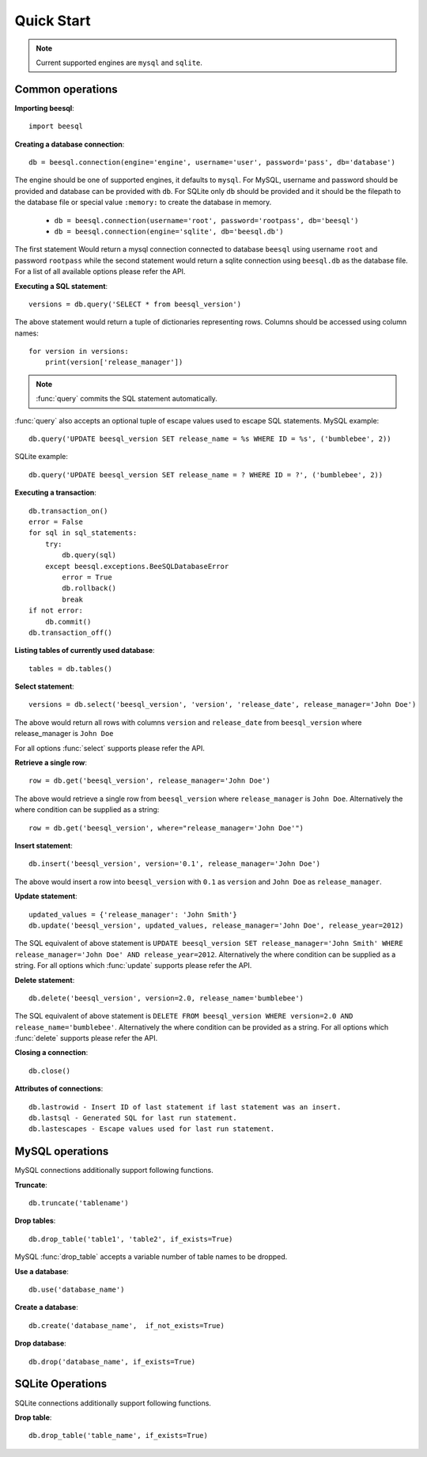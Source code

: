.. _install:

Quick Start
===========

.. note::
    Current supported engines are ``mysql`` and ``sqlite``.

Common operations
-----------------

**Importing beesql**::

    import beesql


**Creating a database connection**::
    
    db = beesql.connection(engine='engine', username='user', password='pass', db='database')

The engine should be one of supported engines, it defaults to ``mysql``. For MySQL, username and password should be provided and database can be provided with ``db``. For SQLite only ``db`` should be provided and it should be the filepath to the database file or special value ``:memory:`` to create the database in memory.

    - ``db = beesql.connection(username='root', password='rootpass', db='beesql')``
    - ``db = beesql.connection(engine='sqlite', db='beesql.db')``

The first statement Would return a mysql connection connected to database ``beesql`` using username ``root`` and password ``rootpass`` while the second statement would return a sqlite connection using ``beesql.db`` as the database file. For a list of all available options please refer the API.

**Executing a SQL statement**::

    versions = db.query('SELECT * from beesql_version')

The above statement would return a tuple of dictionaries representing rows. Columns should be accessed using column names::

    for version in versions:
        print(version['release_manager'])

.. note:: 

    :func:`query` commits the SQL statement automatically.

:func:`query` also accepts an optional tuple of escape values used to escape SQL statements.
MySQL example::

    db.query('UPDATE beesql_version SET release_name = %s WHERE ID = %s', ('bumblebee', 2))

SQLite example::

    db.query('UPDATE beesql_version SET release_name = ? WHERE ID = ?', ('bumblebee', 2))

**Executing a transaction**::

    db.transaction_on()
    error = False
    for sql in sql_statements:
        try:
            db.query(sql)
        except beesql.exceptions.BeeSQLDatabaseError
            error = True
            db.rollback()
            break
    if not error:
        db.commit()
    db.transaction_off()

**Listing tables of currently used database**::

    tables = db.tables()

**Select statement**::

    versions = db.select('beesql_version', 'version', 'release_date', release_manager='John Doe')

The above would return all rows with columns ``version`` and ``release_date`` from ``beesql_version`` where release_manager is ``John Doe``

For all options :func:`select` supports please refer the API.

**Retrieve a single row**::

    row = db.get('beesql_version', release_manager='John Doe')

The above would retrieve a single row from ``beesql_version`` where ``release_manager`` is ``John Doe``. Alternatively the where condition can be supplied as a string::
    
    row = db.get('beesql_version', where="release_manager='John Doe'")

**Insert statement**::

    db.insert('beesql_version', version='0.1', release_manager='John Doe')

The above would insert a row into ``beesql_version`` with ``0.1`` as ``version`` and ``John Doe`` as ``release_manager``.

**Update statement**::

    updated_values = {'release_manager': 'John Smith'}
    db.update('beesql_version', updated_values, release_manager='John Doe', release_year=2012)

The SQL equivalent of above statement is ``UPDATE beesql_version SET release_manager='John Smith' WHERE release_manager='John Doe' AND release_year=2012``. Alternatively the where condition can be supplied as a string. For all options which :func:`update` supports please refer the API. 

**Delete statement**::

    db.delete('beesql_version', version=2.0, release_name='bumblebee')

The SQL equivalent of above statement is ``DELETE FROM beesql_version WHERE version=2.0 AND release_name='bumblebee'``. Alternatively the where condition can be provided as a string. For all options which :func:`delete` supports please refer the API.

**Closing a connection**::

    db.close() 

**Attributes of connections**::

    db.lastrowid - Insert ID of last statement if last statement was an insert.
    db.lastsql - Generated SQL for last run statement.
    db.lastescapes - Escape values used for last run statement.

MySQL operations
----------------

MySQL connections additionally support following functions.

**Truncate**::

    db.truncate('tablename')

**Drop tables**::

    db.drop_table('table1', 'table2', if_exists=True)

MySQL :func:`drop_table` accepts a variable number of table names to be dropped.

**Use a database**::

    db.use('database_name')

**Create a database**::

    db.create('database_name',  if_not_exists=True)

**Drop database**::
    
    db.drop('database_name', if_exists=True)

SQLite Operations
-----------------

SQLite connections additionally support following functions.

**Drop table**::

    db.drop_table('table_name', if_exists=True)

